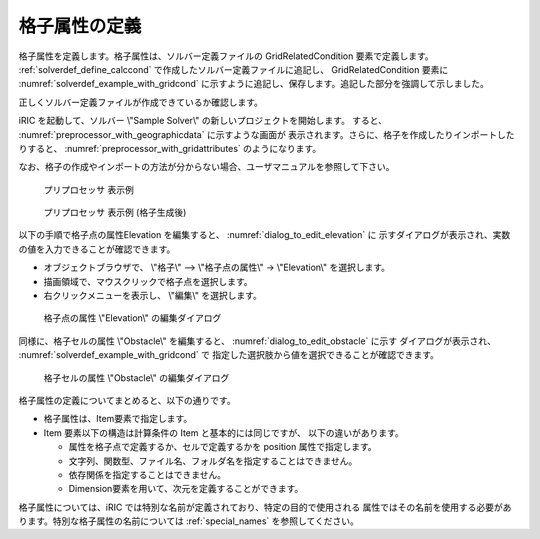 .. _solverdef_define_gridcond:

格子属性の定義
--------------

格子属性を定義します。格子属性は、ソルバー定義ファイルの
GridRelatedCondition 要素で定義します。 :ref:`solverdef_define_calccond`
で作成したソルバー定義ファイルに追記し、 GridRelatedCondition 要素に
:numref:`solverdef_example_with_gridcond` 
に示すように追記し、保存します。追記した部分を強調して示しました。

.. code-block:: xml
   :caption: 格子属性を追記したソルバー定義ファイルの例 (抜粋)
   :name: solverdef_example_with_gridcond
   :linenos:
   :emphasize-lines: 4-17

   (前略)
     </CalculationCondition>
     <GridRelatedCondition>
       <Item name="Elevation" caption="Elevation">
         <Definition position="node" valueType="real" default="max" />
       </Item>
       <Item name="Obstacle" caption="Obstacle">
         <Definition position="cell" valueType="integer" default="0">
           <Enumeration value="0" caption="Normal cell" />
           <Enumeration value="1" caption="Obstacle" />
         </Definition>
       </Item>
       <Item name="Rain" caption="Rain">
         <Definition position="cell" valueType="real" default="0">
           <Dimension name="Time" caption="Time" valueType="real" />
         </Definition>
       </Item>
     </GridRelatedCondition>
   </SolverDefinition>


正しくソルバー定義ファイルが作成できているか確認します。


iRIC を起動して、ソルバー \\"Sample Solver\\" の新しいプロジェクトを開始します。
すると、 :numref:`preprocessor_with_geographicdata` に示すような画面が
表示されます。さらに、格子を作成したりインポートしたりすると、
:numref:`preprocessor_with_gridattributes` のようになります。

なお、格子の作成やインポートの方法が分からない場合、ユーザマニュアルを参照して下さい。

.. _preprocessor_with_geographicdata:

.. figure:: images/preprocessor_with_geographicdata.png

   プリプロセッサ 表示例

.. _preprocessor_with_gridattributes:

.. figure:: images/preprocessor_with_gridattributes.png

   プリプロセッサ 表示例 (格子生成後)

以下の手順で格子点の属性Elevation を編集すると、 :numref:`dialog_to_edit_elevation` に
示すダイアログが表示され、実数の値を入力できることが確認できます。

- オブジェクトブラウザで、 \\"格子\\" --> \\"格子点の属性\\" -> \\"Elevation\\" を選択します。
- 描画領域で、マウスクリックで格子点を選択します。
- 右クリックメニューを表示し、 \\"編集\\" を選択します。

.. _dialog_to_edit_elevation:

.. figure:: images/dialog_to_edit_elevation.png

   格子点の属性 \\"Elevation\\" の編集ダイアログ

同様に、格子セルの属性 \\"Obstacle\\" を編集すると、 :numref:`dialog_to_edit_obstacle` に示す
ダイアログが表示され、 :numref:`solverdef_example_with_gridcond` で
指定した選択肢から値を選択できることが確認できます。

.. _dialog_to_edit_obstacle:

.. figure:: images/dialog_to_edit_obstacle.png

   格子セルの属性 \\"Obstacle\\" の編集ダイアログ


格子属性の定義についてまとめると、以下の通りです。

- 格子属性は、Item要素で指定します。

- Item 要素以下の構造は計算条件の Item と基本的には同じですが、
  以下の違いがあります。

  - 属性を格子点で定義するか、セルで定義するかを position 属性で指定します。
  - 文字列、関数型、ファイル名、フォルダ名を指定することはできません。
  - 依存関係を指定することはできません。
  - Dimension要素を用いて、次元を定義することができます。

格子属性については、iRIC では特別な名前が定義されており、特定の目的で使用される
属性ではその名前を使用する必要があります。特別な格子属性の名前については
:ref:`special_names` を参照してください。
